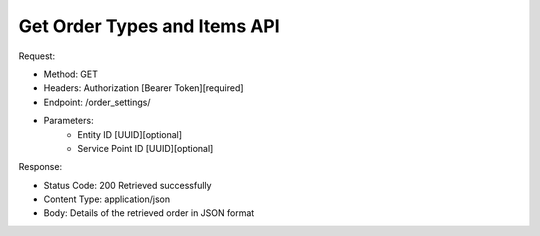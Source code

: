 
Get Order Types and Items API
^^^^^^^^^^^^^^^^^

Request:

- Method: GET
- Headers: Authorization [Bearer Token][required]
- Endpoint: /order_settings/
- Parameters:
    - Entity ID [UUID][optional]
    - Service Point ID [UUID][optional]

Response:

- Status Code: 200 Retrieved successfully
- Content Type: application/json
- Body: Details of the retrieved order in JSON format
.. code-block:: python
    {
        "order_types": [
            {
                "id": "UUID",
                "name": "String",
                "order_items": [
                    {
                        "id": "UUID",
                        "name": "String",
                    }
                ]
            }
        ],
    }


